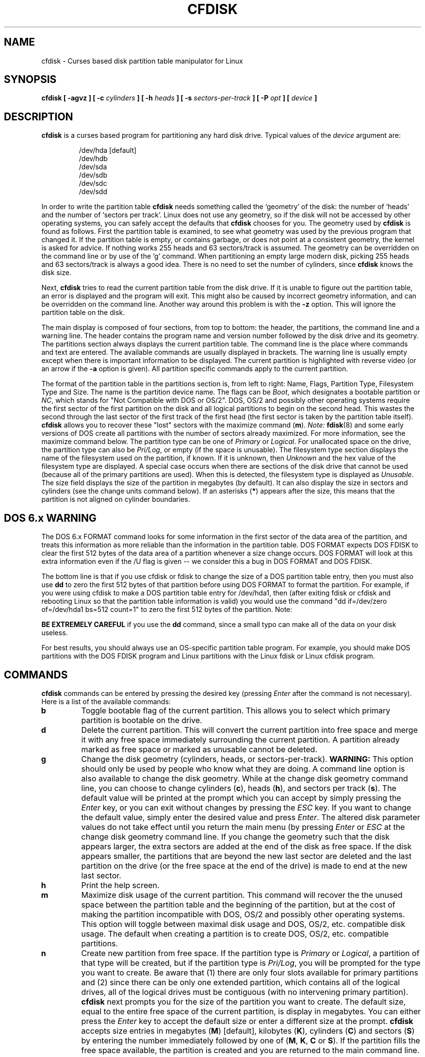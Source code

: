 .\" cfdisk.8 -- man page for cfdisk
.\" Copyright 1994 Kevin E. Martin (martin@cs.unc.edu)
.\"
.\" Permission is granted to make and distribute verbatim copies of this
.\" manual provided the copyright notice and this permission notice are
.\" preserved on all copies.
.\"
.\" Permission is granted to copy and distribute modified versions of this
.\" manual under the conditions for verbatim copying, provided that the
.\" entire resulting derived work is distributed under the terms of a
.\" permission notice identical to this one.
.\"
.\" " for hilit mode
.TH CFDISK 8 "3 June 1995" "The BOGUS Linux Release" "Linux Programmer's Manual"
.SH NAME
cfdisk \- Curses based disk partition table manipulator for Linux
.SH SYNOPSIS
.BI "cfdisk [ \-agvz ] [ \-c " cylinders " ] [ \-h " heads " ]"
.BI "[ \-s " sectors-per-track " ] [ -P " opt " ] [ " device " ]"
.SH DESCRIPTION
.B cfdisk
is a curses based program for partitioning any hard disk drive.
Typical values of the
.I device
argument are:
.sp
.nf
.RS
/dev/hda [default]
/dev/hdb
/dev/sda
/dev/sdb
/dev/sdc
/dev/sdd
.RE
.fi

In order to write the partition table
.B cfdisk
needs something called the `geometry' of the disk: the number
of `heads' and the number of `sectors per track'. Linux does not
use any geometry, so if the disk will not be accessed by other
operating systems, you can safely accept the defaults that
.B cfdisk
chooses for you. The geometry used by
.B cfdisk
is found as follows. First the partition table is examined,
to see what geometry was used by the previous program that
changed it. If the partition table is empty, or contains garbage,
or does not point at a consistent geometry, the kernel is
asked for advice. If nothing works 255 heads and 63 sectors/track
is assumed. The geometry can be overridden on the command line
or by use of the `g' command. When partitioning an empty large modern
disk, picking 255 heads and 63 sectors/track is always a good idea.
There is no need to set the number of cylinders, since
.B cfdisk
knows the disk size.

Next,
.B cfdisk
tries to read the current partition table from the disk drive.  If it
is unable to figure out the partition table, an error is displayed and
the program will exit.  This might also be caused by incorrect
geometry information, and can be overridden on the command line.
Another way around this problem is with the
.B \-z
option.  This will ignore the partition table on the disk.

The main display is composed of four sections, from top to bottom: the
header, the partitions, the command line and a warning line.  The
header contains the program name and version number followed by the
disk drive and its geometry.  The partitions section always displays
the current partition table.  The command line is the place where
commands and text are entered.  The available commands are usually
displayed in brackets.  The warning line is usually empty except when
there is important information to be displayed.  The current partition
is highlighted with reverse video (or an arrow if the
.B \-a
option is given).  All partition specific commands apply to the
current partition.

The format of the partition table in the partitions section is, from
left to right: Name, Flags, Partition Type, Filesystem Type and Size.
The name is the partition device name.  The flags can be
.IR Boot ,
which designates a bootable partition or
.IR NC ,
which stands for "Not Compatible with DOS or OS/2".  DOS, OS/2 and
possibly other operating systems require the first sector of the first
partition on the disk and all logical partitions to begin on the
second head.  This wastes the second through the last sector of the
first track of the first head (the first sector is taken by the
partition table itself).
.B cfdisk
allows you to recover these "lost" sectors with the maximize command
.RB ( m ).
.I Note:
.BR fdisk (8)
and some early versions of DOS create all partitions with the number
of sectors already maximized.  For more information, see the maximize
command below.  The partition type can be one of
.IR Primary " or " Logical .
For unallocated space on the drive, the partition type can also be
.IR Pri/Log ,
or empty (if the space is unusable).  The filesystem type section
displays the name of the filesystem used on the partition, if known.
If it is unknown, then
.I Unknown
and the hex value of the filesystem type are displayed.  A special
case occurs when there are sections of the disk drive that cannot be
used (because all of the primary partitions are used).  When this is
detected, the filesystem type is displayed as
.IR Unusable .
The size field displays the size of the partition in megabytes (by
default).  It can also display the size in sectors and cylinders (see
the change units command below).  If an asterisks
.RB ( * )
appears after the size, this means that the partition is not aligned
on cylinder boundaries.
.SH "DOS 6.x WARNING"

The DOS 6.x FORMAT command looks for some information in the first
sector of the data area of the partition, and treats this information
as more reliable than the information in the partition table.  DOS
FORMAT expects DOS FDISK to clear the first 512 bytes of the data area
of a partition whenever a size change occurs.  DOS FORMAT will look at
this extra information even if the /U flag is given -- we consider
this a bug in DOS FORMAT and DOS FDISK.

The bottom line is that if you use cfdisk or fdisk to change the size of a
DOS partition table entry, then you must also use
.B dd
to zero the first 512 bytes of that partition before using DOS FORMAT to
format the partition.  For example, if you were using cfdisk to make a DOS
partition table entry for /dev/hda1, then (after exiting fdisk or cfdisk
and rebooting Linux so that the partition table information is valid) you
would use the command "dd if=/dev/zero of=/dev/hda1 bs=512 count=1" to zero
the first 512 bytes of the partition. Note:

.B BE EXTREMELY CAREFUL
if you use the
.B dd
command, since a small typo can make all of the data on your disk useless.

For best results, you should always use an OS-specific partition table
program.  For example, you should make DOS partitions with the DOS FDISK
program and Linux partitions with the Linux fdisk or Linux cfdisk program.

.SH COMMANDS
.B cfdisk
commands can be entered by pressing the desired key (pressing
.I Enter
after the command is not necessary).  Here is a list of the available
commands:
.TP
.B b
Toggle bootable flag of the current partition.  This allows you to
select which primary partition is bootable on the drive.
.TP
.B d
Delete the current partition.  This will convert the current partition
into free space and merge it with any free space immediately
surrounding the current partition.  A partition already marked as free
space or marked as unusable cannot be deleted.
.TP
.B g
Change the disk geometry (cylinders, heads, or sectors-per-track).
.B WARNING:
This option should only be used by people who know what they are
doing.  A command line option is also available to change the disk
geometry.  While at the change disk geometry command line, you can
choose to change cylinders
.RB ( c ),
heads
.RB ( h ),
and sectors per track
.RB ( s ).
The default value will be printed at the prompt which you can accept
by simply pressing the
.I Enter
key, or you can exit without changes by pressing the
.I ESC
key.  If you want to change the default value, simply enter the
desired value and press
.IR Enter .
The altered disk parameter values do not take effect until you return
the main menu (by pressing
.IR Enter " or " ESC
at the change disk geometry command line.  If you change the geometry
such that the disk appears larger, the extra sectors are added at the
end of the disk as free space.  If the disk appears smaller, the
partitions that are beyond the new last sector are deleted and the
last partition on the drive (or the free space at the end of the
drive) is made to end at the new last sector.
.TP
.B h
Print the help screen.
.TP
.B m
Maximize disk usage of the current partition.  This command will
recover the the unused space between the partition table and the
beginning of the partition, but at the cost of making the partition
incompatible with DOS, OS/2 and possibly other operating systems.
This option will toggle between maximal disk usage and DOS, OS/2,
etc. compatible disk usage.  The default when creating a partition is
to create DOS, OS/2, etc. compatible partitions.
.TP
.B n
Create new partition from free space.  If the partition type is
.IR Primary " or " Logical ,
a partition of that type will be created, but if the partition type is
.IR Pri/Log ,
you will be prompted for the type you want to create.  Be aware that
(1) there are only four slots available for primary partitions and (2)
since there can be only one extended partition, which contains all of
the logical drives, all of the logical drives must be contiguous (with
no intervening primary partition).
.B cfdisk
next prompts you for the size of the partition you want to create.
The default size, equal to the entire free space of the current
partition, is display in megabytes.  You can either press the
.I Enter
key to accept the default size or enter a different size at the
prompt.
.B cfdisk
accepts size entries in megabytes
.RB ( M )
[default], kilobytes
.RB ( K ),
cylinders
.RB ( C )
and sectors
.RB ( S )
by entering the number immediately followed by one of
.RB ( M ", " K ", " C " or " S ).
If the partition fills the free space available, the partition is
created and you are returned to the main command line.  Otherwise, the
partition can be created at the beginning or the end of the free
space, and
.B cfdisk
will ask you to choose where to place the partition.  After the
partition is created,
.B cfdisk
automatically adjusts the other partition's partition types if all of
the primary partitions are used.
.TP
.B p
Print the partition table to the screen or to a file. There are
several different formats for the partition that you can choose from:
.sp
.RS
.TP
.B r
Raw data format (exactly what would be written to disk)
.TP
.B s
Partition table in sector order format
.TP
.B t
Partition table in raw format
.RE

.RS
The
.I raw data format
will print the sectors that would be written to disk if a
.BR w rite
command is selected.  First, the primary partition table is printed,
followed by the partition tables associated with each logical
partition.  The data is printed in hex byte by byte with 16 bytes per
line.

The
.I partition table in sector order format
will print the partition table ordered by sector number.  The fields,
from left to right, are the number of the partition, the partition
type, the first sector, the last sector, the offset from the first
sector of the partition to the start of the data, the length of the
partition, the filesystem type (with the hex value in parenthesis),
and the flags (with the hex value in parenthesis).  In addition to the
primary and logical partitions, free and unusable space is printed and
the extended partition is printed before the first logical partition.

If a partition does not start or end on a cylinder boundary or if the
partition length is not divisible by the cylinder size, an asterisks
.RB ( * )
is printed after the non-aligned sector number/count.  This usually
indicates that a partition was created by an operating system that
either does not align partitions to cylinder boundaries or that used
different disk geometry information.  If you know the disk geometry of
the other operating system, you could enter the geometry information
with the change geometry command
.RB ( g ).

For the first partition on the disk and for all logical partitions, if
the offset from the beginning of the partition is not equal to the
number of sectors per track (i.e., the data does not start on the
first head), a number sign
.RB ( # )
is printed after the offset.  For the remaining partitions, if the
offset is not zero, a number sign will be printed after the offset.
This corresponds to the
.I NC
flag in the partitions section of the main display.

The
.I partition table in raw format
will print the partition table ordered by partition number.  It will
leave out all free and unusable space.  The fields, from left to
right, are the number of the partition, the flags (in hex), the
starting head, sector and cylinder, the filesystem ID (in hex), the
ending head, sector and cylinder, the starting sector in the partition
and the number of sectors in the partition.  The information in this
table can be directly translated to the
.IR "raw data format" .

The partition table entries only have 10 bits available to represent
the starting and ending cylinders.  Thus, when the absolute starting
(ending) sector number is on a cylinder greater than 1023, the maximal
values for starting (ending) head, sector and cylinder are printed.
This is the method used by OS/2, and thus fixes the problems
associated with OS/2's fdisk rewriting the partition table when it is
not in this format.  Since Linux and OS/2 use absolute sector counts,
the values in the starting and ending head, sector and cylinder are
not used.
.RE
.TP
.B q
Quit program.  This will exit the program without writing any data to
disk.
.TP
.B t
Change the filesystem type.  By default, new partitions are created as
.I Linux
partitions, but since
.B cfdisk
can create partitions for other operating systems, change partition
type allows you to enter the hex value of the filesystem you desire.
A list of the know filesystem types is displayed.  You can type in the
filesystem type at the prompt or accept the default filesystem type
.RI [ Linux ].
.TP
.B u
Change units of the partition size display.  It will rotate through
megabytes, sectors and cylinders.
.TP
.B W
Write partition table to disk (must enter an upper case W).  Since
this might destroy data on the disk, you must either confirm or deny
the write by entering `yes' or `no'.  If you enter `yes',
.B cfdisk
will write the partition table to disk and the tell the kernel to
re-read the partition table from the disk.  The re-reading of the
partition table works is most cases, but I have seen it fail.  Don't
panic.  It will be correct after you reboot the system.  In all cases,
I still recommend rebooting the system--just to be safe.
.TP
.I Up Arrow
.TP
.I Down Arrow
Move cursor to the previous or next partition.  If there are more
partitions than can be displayed on a screen, you can display the next
(previous) set of partitions by moving down (up) at the last (first)
partition displayed on the screen.
.TP
.I CTRL-L
Redraws the screen.  In case something goes wrong and you cannot read
anything, you can refresh the screen from the main command line.
.TP
.B ?
Print the help screen.

.RE
All of the commands can be entered with either upper or lower case
letters (except for
.BR W rites).
When in a sub-menu or at a prompt to enter a filename, you can hit the
.I ESC
key to return to the main command line.
.SH OPTIONS
.TP
.B \-a
Use an arrow cursor instead of reverse video for highlighting the
current partition.
.TP
.B \-g
Do not use the geometry given by the disk driver, but try to
guess a geometry from the partition table.
.TP
.B \-v
Print the version number and copyright.
.TP
.B \-z
Start with zeroed partition table.  This option is useful when you
want to repartition your entire disk.
.I Note:
this option does not zero the partition table on the disk; rather, it
simply starts the program without reading the existing partition
table.
.TP
.BI \-c " cylinders"
.TP
.BI \-h " heads"
.TP
.BI \-s " sectors-per-track"
Override the number of cylinders, heads and sectors per track read
from the BIOS.  If your BIOS or adapter does not supply this
information or if it supplies incorrect information, use these options
to set the disk geometry values.
.TP
.BI \-P " opt"
Prints the partition table in specified formats.
.I opt
can be one or more of "r", "s" or "t".  See the
.BR p rint
command (above) for more information on the print formats.
.SH "EXIT STATUS"
0: No errors; 1: Invocation error; 2: I/O error;
3: cannot get geometry; 4: bad partition table on disk.
.SH "SEE ALSO"
.BR fdisk (8),
.BR mkfs (8),
.BR parted (8),
.BR sfdisk (8)
.SH BUGS
The current version does not support multiple disks.
.SH AUTHOR
Kevin E. Martin (martin@cs.unc.edu)

.SH AVAILABILITY
The cfdisk command is part of the util-linux-ng package and is available from
ftp://ftp.kernel.org/pub/linux/utils/util-linux-ng/.
